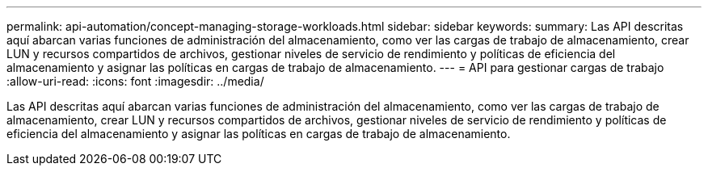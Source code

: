 ---
permalink: api-automation/concept-managing-storage-workloads.html 
sidebar: sidebar 
keywords:  
summary: Las API descritas aquí abarcan varias funciones de administración del almacenamiento, como ver las cargas de trabajo de almacenamiento, crear LUN y recursos compartidos de archivos, gestionar niveles de servicio de rendimiento y políticas de eficiencia del almacenamiento y asignar las políticas en cargas de trabajo de almacenamiento. 
---
= API para gestionar cargas de trabajo
:allow-uri-read: 
:icons: font
:imagesdir: ../media/


[role="lead"]
Las API descritas aquí abarcan varias funciones de administración del almacenamiento, como ver las cargas de trabajo de almacenamiento, crear LUN y recursos compartidos de archivos, gestionar niveles de servicio de rendimiento y políticas de eficiencia del almacenamiento y asignar las políticas en cargas de trabajo de almacenamiento.

